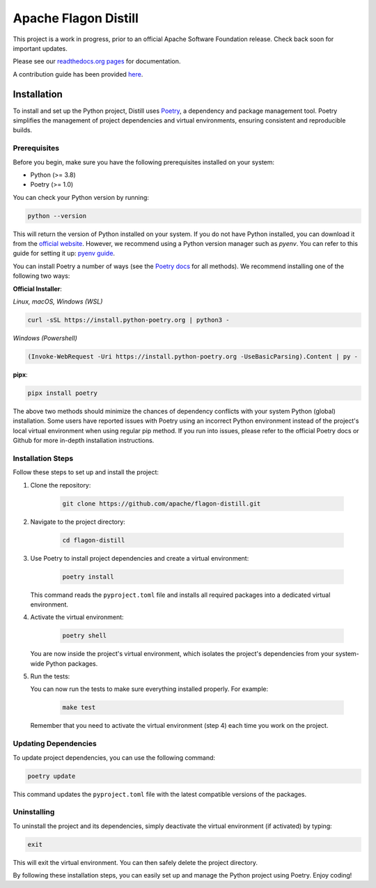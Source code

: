 .. ..

	<!---
    Licensed to the Apache Software Foundation (ASF) under one or more
	contributor license agreements.  See the NOTICE file distributed with
	this work for additional information regarding copyright ownership.
	The ASF licenses this file to You under the Apache License, Version 2.0
	(the "License"); you may not use this file except in compliance with
	the License.  You may obtain a copy of the License at

	  http://www.apache.org/licenses/LICENSE-2.0

	Unless required by applicable law or agreed to in writing, software
	distributed under the License is distributed on an "AS IS" BASIS,
	WITHOUT WARRANTIES OR CONDITIONS OF ANY KIND, either express or implied.
	See the License for the specific language governing permissions and
	limitations under the License. 
	--->


Apache Flagon Distill
=====================

.. image:: https://readthedocs.org/projects/incubator-flagon-distill/badge/?version=distill_toolkit_refactor
	:target: https://incubator-flagon-distill.readthedocs.io/en/distill_toolkit_refactor/?badge=stable
	:alt: Documentation Status

This project is a work in progress, prior to an official Apache Software Foundation release. Check back soon for important updates.

Please see our `readthedocs.org pages <https://incubator-flagon-distill.readthedocs.io/en/distill_toolkit_refactor/>`_ for documentation.

A contribution guide has been provided `here <http://flagon.incubator.apache.org/docs/contributing/>`_.

Installation
------------

To install and set up the Python project, Distill uses `Poetry <https://python-poetry.org/>`_, a dependency and package management tool. Poetry simplifies the management of project dependencies and virtual environments, ensuring consistent and reproducible builds.

Prerequisites
~~~~~~~~~~~~~

Before you begin, make sure you have the following prerequisites installed on your system:

- Python (>= 3.8)
- Poetry (>= 1.0)

You can check your Python version by running:

.. code-block:: bash

    python --version

This will return the version of Python installed on your system. If you do not have Python installed, you can download it from the `official website <https://www.python.org/downloads/>`_. However, we recommend using a Python version manager such as `pyenv`. You can refer to this guide for setting it up: `pyenv guide <https://realpython.com/intro-to-pyenv/>`_.

You can install Poetry a number of ways (see the `Poetry docs <https://python-poetry.org/docs/>`_ for all methods). We recommend installing one of the following two ways:

**Official Installer**:

*Linux, macOS, Windows (WSL)*

.. code-block:: bash

    curl -sSL https://install.python-poetry.org | python3 -

*Windows (Powershell)*

.. code-block:: bash

    (Invoke-WebRequest -Uri https://install.python-poetry.org -UseBasicParsing).Content | py -

**pipx**:

.. code-block:: bash

    pipx install poetry

The above two methods should minimize the chances of dependency conflicts with your system Python (global) installation. Some users have reported issues with Poetry using an incorrect Python environment instead of the project's local virtual environment when using regular pip method. If you run into issues, please refer to the official Poetry docs or Github for more in-depth installation instructions.


Installation Steps
~~~~~~~~~~~~~~~~~~

Follow these steps to set up and install the project:

1. Clone the repository:

    .. code-block:: bash

        git clone https://github.com/apache/flagon-distill.git


2. Navigate to the project directory:

    .. code-block:: bash

        cd flagon-distill

3. Use Poetry to install project dependencies and create a virtual environment:

    .. code-block:: bash

        poetry install
   
   This command reads the ``pyproject.toml`` file and installs all required packages into a dedicated virtual environment.

4. Activate the virtual environment:

    .. code-block:: bash

        poetry shell
   
   You are now inside the project's virtual environment, which isolates the project's dependencies from your system-wide Python packages.

5. Run the tests:
   
   You can now run the tests to make sure everything installed properly. For example:

    .. code-block:: bash

        make test
   
   Remember that you need to activate the virtual environment (step 4) each time you work on the project.

Updating Dependencies
~~~~~~~~~~~~~~~~~~~~~

To update project dependencies, you can use the following command:

.. code-block:: bash

   poetry update

This command updates the ``pyproject.toml`` file with the latest compatible versions of the packages.

Uninstalling
~~~~~~~~~~~~

To uninstall the project and its dependencies, simply deactivate the virtual environment (if activated) by typing:

.. code-block:: bash

   exit

This will exit the virtual environment. You can then safely delete the project directory.

By following these installation steps, you can easily set up and manage the Python project using Poetry. Enjoy coding!
